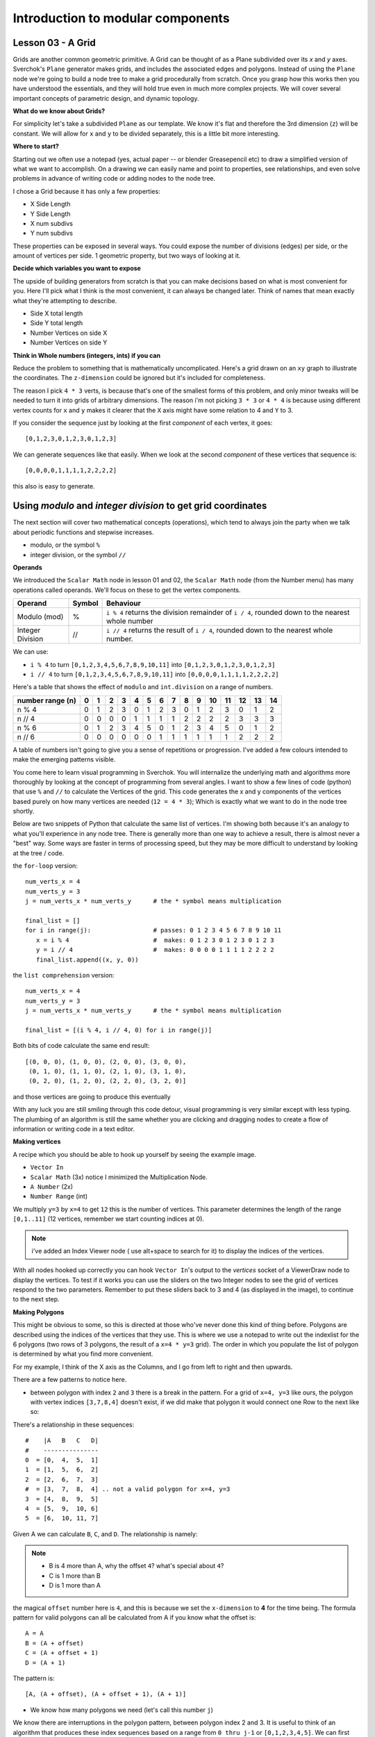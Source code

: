 **********************************
Introduction to modular components
**********************************

Lesson 03 - A Grid
------------------

Grids are another common geometric primitive. A Grid can be thought of as a Plane subdivided over its *x* and *y* axes. Sverchok's ``Plane`` generator makes grids, and includes the associated edges and polygons. Instead of using the ``Plane`` node we're going to build a node tree to make a grid procedurally from scratch. Once you grasp how this works then you have understood the essentials, and they will hold true even in much more complex projects. We will cover several important concepts of parametric design, and dynamic topology.

**What do we know about Grids?**

For simplicity let's take a subdivided ``Plane`` as our template. We know it's flat and therefore the 3rd dimension (``z``) will be constant. We will allow for ``x`` and ``y`` to be divided separately, this is a little bit more interesting.

.. image:: https://cloud.githubusercontent.com/assets/619340/5506680/c59524c6-879c-11e4-8f64-53e4b83b05a8.png

**Where to start?**

Starting out we often use a notepad (yes, actual paper -- or blender Greasepencil etc) to draw a simplified version of what we want to accomplish. On a drawing we can easily name and point to properties, see relationships, and even solve problems in advance of writing code or adding nodes to the node tree.

I chose a Grid because it has only a few properties:

- X Side Length
- Y Side Length
- X num subdivs
- Y num subdivs

These properties can be exposed in several ways. You could expose the number of divisions (edges) per side, or the amount of vertices per side. 1 geometric property, but two ways of looking at it.

.. image:: https://cloud.githubusercontent.com/assets/619340/5514705/5b6766a8-8847-11e4-8812-76916faece52.png

**Decide which variables you want to expose**

The upside of building generators from scratch is that you can make decisions based on what is most convenient for you. Here I'll pick what I think is the most convenient, it can always be changed later. Think of names that mean exactly what they're attempting to describe.

- Side X total length
- Side Y total length
- Number Vertices on side X
- Number Vertices on side Y

**Think in Whole numbers (integers, ints) if you can**

Reduce the problem to something that is mathematically uncomplicated. Here's a grid drawn on an ``xy`` graph to illustrate the coordinates. The ``z-dimension`` could be ignored but it's included for completeness.

.. image:: https://cloud.githubusercontent.com/assets/619340/5505509/ef999dd4-8791-11e4-8892-b46ab9688ad2.png

The reason I pick ``4 * 3`` verts, is because that's one of the smallest forms of this problem, and only minor tweaks will be needed to turn it into grids of arbitrary dimensions. The reason i'm not picking ``3 * 3`` or ``4 * 4`` is because using different vertex counts for ``x`` and ``y`` makes it clearer that the ``X`` axis might have some relation to 4 and ``Y`` to 3.

If you consider the sequence just by looking at the first *component* of each vertex, it goes::

  [0,1,2,3,0,1,2,3,0,1,2,3]

We can generate sequences like that easily. When we look at the second *component* of these vertices that sequence is::

  [0,0,0,0,1,1,1,1,2,2,2,2]

this also is easy to generate.


Using `modulo` and `integer division` to get grid coordinates
-------------------------------------------------------------

The next section will cover two mathematical concepts (operations), which tend to always join the party when we talk about periodic functions and stepwise increases.

- modulo, or the symbol ``%``
- integer division, or the symbol ``//``

**Operands**

We introduced the ``Scalar Math`` node in lesson 01 and 02, the ``Scalar Math`` node (from the Number menu) has many operations called operands. We'll focus on these to get the vertex components.

+----------------------+---------+--------------------------------------------------------+
| Operand              |  Symbol | Behaviour                                              |
+======================+=========+========================================================+
| Modulo (mod)         | %       | ``i % 4`` returns the division remainder of ``i / 4``, |
|                      |         | rounded down to the nearest whole number               |
+----------------------+---------+--------------------------------------------------------+
| Integer Division     | //      | ``i // 4`` returns the result of ``i / 4``,            |
|                      |         | rounded down to the nearest whole number.              |
+----------------------+---------+--------------------------------------------------------+

We can use:

- ``i % 4`` to turn ``[0,1,2,3,4,5,6,7,8,9,10,11]`` into ``[0,1,2,3,0,1,2,3,0,1,2,3]``
- ``i // 4`` to turn ``[0,1,2,3,4,5,6,7,8,9,10,11]`` into ``[0,0,0,0,1,1,1,1,2,2,2,2]``

Here's a table that shows the effect of ``modulo`` and ``int.division`` on a range of numbers.

+------------------+---+---+---+---+---+---+---+---+---+---+----+----+----+----+----+
| number range (n) | 0 | 1 | 2 | 3 | 4 | 5 | 6 | 7 | 8 | 9 | 10 | 11 | 12 | 13 | 14 |
+==================+===+===+===+===+===+===+===+===+===+===+====+====+====+====+====+
| n % 4            | 0 | 1 | 2 | 3 | 0 | 1 | 2 | 3 | 0 | 1 | 2  | 3  | 0  | 1  | 2  |
+------------------+---+---+---+---+---+---+---+---+---+---+----+----+----+----+----+
| n // 4           | 0 | 0 | 0 | 0 | 1 | 1 | 1 | 1 | 2 | 2 | 2  | 2  | 3  | 3  | 3  |
+------------------+---+---+---+---+---+---+---+---+---+---+----+----+----+----+----+
| n % 6            | 0 | 1 | 2 | 3 | 4 | 5 | 0 | 1 | 2 | 3 | 4  | 5  | 0  | 1  | 2  |
+------------------+---+---+---+---+---+---+---+---+---+---+----+----+----+----+----+
| n // 6           | 0 | 0 | 0 | 0 | 0 | 0 | 1 | 1 | 1 | 1 | 1  | 1  | 2  | 2  | 2  |
+------------------+---+---+---+---+---+---+---+---+---+---+----+----+----+----+----+

A table of numbers isn't going to give you a sense of repetitions or progression. I've added a few colours intended to make the emerging patterns visible.

|color_coded|


You come here to learn visual programming in Sverchok. You will internalize the underlying math and algorithms more thoroughly by looking at the concept of programming from several angles. I want to show a few lines of code (python) that use ``%`` and ``//`` to calculate the Vertices of the grid. This code generates the x and y components of the vertices based purely on how many vertices are needed (``12 = 4 * 3``); Which is exactly what we want to do in the node tree shortly.

Below are two snippets of Python that calculate the same list of vertices. I'm showing both because it's an analogy to what you'll experience in any node tree. There is generally more than one way to achieve a result, there is almost never a "best" way. Some ways are faster in terms of processing speed, but they may be more difficult to understand by looking at the tree / code.

the ``for-loop`` version::

    num_verts_x = 4
    num_verts_y = 3
    j = num_verts_x * num_verts_y      # the * symbol means multiplication

    final_list = []
    for i in range(j):                 # passes: 0 1 2 3 4 5 6 7 8 9 10 11
       x = i % 4                       #  makes: 0 1 2 3 0 1 2 3 0 1 2 3
       y = i // 4                      #  makes: 0 0 0 0 1 1 1 1 2 2 2 2
       final_list.append((x, y, 0))

the ``list comprehension`` version::

    num_verts_x = 4
    num_verts_y = 3
    j = num_verts_x * num_verts_y      # the * symbol means multiplication

    final_list = [(i % 4, i // 4, 0) for i in range(j)]

Both bits of code calculate the same end result::

    [(0, 0, 0), (1, 0, 0), (2, 0, 0), (3, 0, 0),
     (0, 1, 0), (1, 1, 0), (2, 1, 0), (3, 1, 0),
     (0, 2, 0), (1, 2, 0), (2, 2, 0), (3, 2, 0)]

and those vertices are going to produce this eventually

|grid_only_test|

With any luck you are still smiling through this code detour, visual programming is very similar except with less typing. The plumbing of an algorithm is still the same whether you are clicking and dragging nodes to create a flow of information or writing code in a text editor.

**Making vertices**

A recipe which you should be able to hook up yourself by seeing the example image.

- ``Vector In``
- ``Scalar Math`` (3x) notice I minimized the Multiplication Node.
- ``A Number`` (2x)
- ``Number Range`` (int)

We multiply ``y=3`` by ``x=4`` to get ``12`` this is the number of vertices. This parameter determines the length of the range ``[0,1..11]`` (12 vertices, remember we start counting indices at 0).

|first_plane_image|

.. Note::
   i've added an Index Viewer node ( use alt+space to search for it) to display the indices of the vertices.

With all nodes hooked up correctly you can hook ``Vector In``'s output to the `vertices` socket of a ViewerDraw node to display the vertices. To test if it works you can use the sliders on the two Integer nodes to see the grid of vertices respond to the two parameters. Remember to put these sliders back to 3 and 4 (as displayed in the image), to continue to the next step.

**Making Polygons**

This might be obvious to some, so this is directed at those who've never done this kind of thing before. Polygons are described using the indices of the vertices that they use. This is where we use a notepad to write out the indexlist for the 6 polygons (two rows of 3 polygons, the result of a ``x=4 * y=3`` grid). The order in which you populate the list of polygon is determined by what you find more convenient.

For my example, I think of the X axis as the Columns, and I go from left to right and then upwards.

.. image:: https://cloud.githubusercontent.com/assets/619340/5514961/5ef77828-8854-11e4-81b4-4bd30a75d177.png

There are a few patterns to notice here.

- between polygon with index ``2`` and ``3`` there is a break in the pattern. For a grid of ``x=4, y=3`` like ours, the polygon with vertex indices ``[3,7,8,4]`` doesn't exist, if we did make that polygon it would connect one Row to the next like so:

  .. image:: https://cloud.githubusercontent.com/assets/619340/5515010/d58119fc-8856-11e4-837a-44beb57c3fb4.png

There's a relationship in these sequences::

  #    |A   B   C   D|
  #    ---------------
  0  = [0,  4,  5,  1]
  1  = [1,  5,  6,  2]
  2  = [2,  6,  7,  3]
  #  = [3,  7,  8,  4] .. not a valid polygon for x=4, y=3
  3  = [4,  8,  9,  5]
  4  = [5,  9,  10, 6]
  5  = [6,  10, 11, 7]

Given A we can calculate ``B``, ``C``, and ``D``. The relationship is namely:

.. Note::
  - B is 4 more than A, why the offset ``4``? what's special about ``4``?
  - C is 1 more than B
  - D is 1 more than A

the magical ``offset`` number here is ``4``, and this is because we set the ``x-dimension`` to **4** for the time being. The formula pattern for valid polygons can all be calculated from A if you know what the offset is::

  A = A
  B = (A + offset)
  C = (A + offset + 1)
  D = (A + 1)

The pattern is::

  [A, (A + offset), (A + offset + 1), (A + 1)]

- We know how many polygons we need (let's call this number ``j``)

We know there are interruptions in the polygon pattern, between polygon index 2 and 3.  It is useful to think of an algorithm that produces these index sequences based on a range from ``0 thru j-1`` or ``[0,1,2,3,4,5]``. We can first ignore the fact that we need to remove every n-th polygon, or avoid creating it in the first place. Whatever you decide will be a choice between convenience and efficiency - I will choose convenience here.

.. Note::

  You could already think ahead and consider that if we made ``a 4*4 grid`` (so one more row, y becomes also ``4``), and that there will be another jump in the pattern between polygon index 5 and 6::

    #    |A   B   C   D|
    #    ---------------
    0  = [0,  4,  5,  1]   # row 1  column 1
    1  = [1,  5,  6,  2]   # row 1  column 2
    2  = [2,  6,  7,  3]   # row 1  column 3
    #  = [3,  7,  8,  4] .. not a valid polygon for x=4, y=4
    3  = [4,  8,  9,  5]   # row 2  column 1
    4  = [5,  9,  10, 6]   # row 2  column 2
    5  = [6,  10, 11, 7]   # row 2  column 3
    #  = [7,  11, 12, 8] .. not a valid polygon for x=4, y=4
    6  = [8,  12, 13, 9]   # row 3  column 1
    7  = [9,  13, 14, 10]  # row 3  column 2
    8  = [10, 14, 15, 11]  # row 3  column 3


A polygon Algorithm
-------------------

Sverchok lets you create complex geometry without writing a single line of code. Sverchok's power comes from being able to mix code and nodes where it makes sense. You will get the most out of Sverchok when you embracing the occasional snippet of code. Imagine living a lifetime without ever taking a left turn at a corner, you would miss out on faster more convenient ways to reach your destination. Future lessons will cover the multitude of ways that we provide to mix code in your node tree.

The simplest way to approach this is probably the formula node, using the pattern we found earlier.

|using_formula_node|

Here's the full node tree, which lets you set the X and Y arbitrarily.

|fully_automatic|

.. |color_coded| image:: https://user-images.githubusercontent.com/619340/82607743-a7852f80-9bb9-11ea-8ec8-fee0246af9ba.png
.. |first_plane_image| image:: https://user-images.githubusercontent.com/619340/82651212-257a2280-9c1c-11ea-85f4-f33477fcff3f.png
.. |grid_only_test| image:: https://user-images.githubusercontent.com/619340/82651867-0760f200-9c1d-11ea-967c-cf297559561b.png
.. |using_formula_node| image:: https://user-images.githubusercontent.com/619340/82671086-8adf0b00-9c3e-11ea-920f-b11546046817.png
.. |fully_automatic| image:: https://user-images.githubusercontent.com/619340/82674818-2a52cc80-9c44-11ea-9e33-eea2e3857b6e.png






